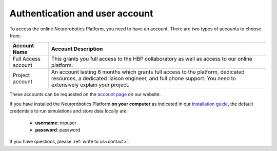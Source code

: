 ===============================
Authentication and user account
===============================

.. todo:: Add author/responsible

To access the online Neurorobotics Platform, you need to have an account. There are two types of accounts to choose from:

+----------------------+-------------------------------------------------------------------+
|Account Name          |Account Description                                                |
+======================+===================================================================+
|Full Access account   |This grants you full access to the HBP collaboratory as well as    |
|                      |access to our online platform.                                     |                                                                                                                                          
+----------------------+-------------------------------------------------------------------+
|Project account       |An account lasting 6 months which grants full access to the        |
|                      |platform, dedicated resources, a dedicated liaison engineer, and   |
|                      |full phone support. You need to extensively explain your project.  |
+----------------------+-------------------------------------------------------------------+

These accounts can be requested on the `account page`_ on our website.

If you have installed the Neurorobotics Platform **on your computer** as indicated in our `installation guide`_, the default credentials to run 
simulations and store data locally are:

  - **username**: nrpuser
  - **password**: password

If you have questions, please :ref:`write to us<contact>`.

.. _account page: https://neurorobotics.net/entry.html
.. _installation guide: https://bitbucket.org/hbpneurorobotics/neurorobotics-platform
